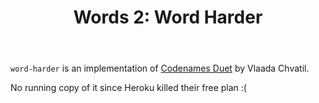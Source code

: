 #+TITLE: Words 2: Word Harder

=word-harder= is an implementation of [[https://boardgamegeek.com/boardgame/224037/codenames-duet][Codenames Duet]] by Vlaada
Chvatil.

No running copy of it since Heroku killed their free plan :(

[[./screenshots/title_screen.png]]


[[./screenshots/game_in_progress.png]]

